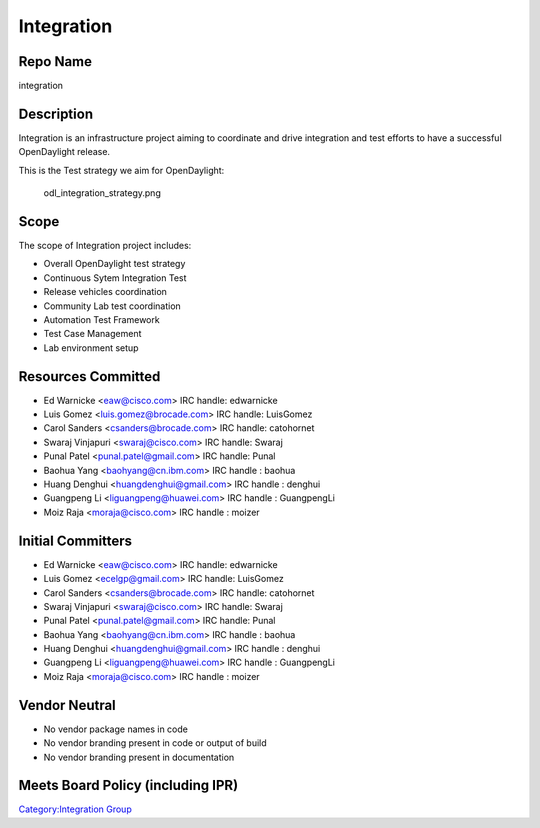 Integration
===========

Repo Name
---------

integration

Description
-----------

Integration is an infrastructure project aiming to coordinate and drive
integration and test efforts to have a successful OpenDaylight release.

This is the Test strategy we aim for OpenDaylight:

.. figure:: odl_integration_strategy.png
   :alt: odl_integration_strategy.png
   :width: 768px

   odl_integration_strategy.png

Scope
-----

The scope of Integration project includes:

-  Overall OpenDaylight test strategy
-  Continuous Sytem Integration Test
-  Release vehicles coordination
-  Community Lab test coordination
-  Automation Test Framework
-  Test Case Management
-  Lab environment setup

Resources Committed
-------------------

-  Ed Warnicke <eaw@cisco.com> IRC handle: edwarnicke
-  Luis Gomez <luis.gomez@brocade.com> IRC handle: LuisGomez
-  Carol Sanders <csanders@brocade.com> IRC handle: catohornet
-  Swaraj Vinjapuri <swaraj@cisco.com> IRC handle: Swaraj
-  Punal Patel <punal.patel@gmail.com> IRC handle: Punal
-  Baohua Yang <baohyang@cn.ibm.com> IRC handle : baohua
-  Huang Denghui <huangdenghui@gmail.com> IRC handle : denghui
-  Guangpeng Li <liguangpeng@huawei.com> IRC handle : GuangpengLi
-  Moiz Raja <moraja@cisco.com> IRC handle : moizer

Initial Committers
------------------

-  Ed Warnicke <eaw@cisco.com> IRC handle: edwarnicke
-  Luis Gomez <ecelgp@gmail.com> IRC handle: LuisGomez
-  Carol Sanders <csanders@brocade.com> IRC handle: catohornet
-  Swaraj Vinjapuri <swaraj@cisco.com> IRC handle: Swaraj
-  Punal Patel <punal.patel@gmail.com> IRC handle: Punal
-  Baohua Yang <baohyang@cn.ibm.com> IRC handle : baohua
-  Huang Denghui <huangdenghui@gmail.com> IRC handle : denghui
-  Guangpeng Li <liguangpeng@huawei.com> IRC handle : GuangpengLi
-  Moiz Raja <moraja@cisco.com> IRC handle : moizer

Vendor Neutral
--------------

-  No vendor package names in code
-  No vendor branding present in code or output of build
-  No vendor branding present in documentation

Meets Board Policy (including IPR)
----------------------------------

`Category:Integration Group`_

.. _`Category:Integration Group`: Category:Integration_Group